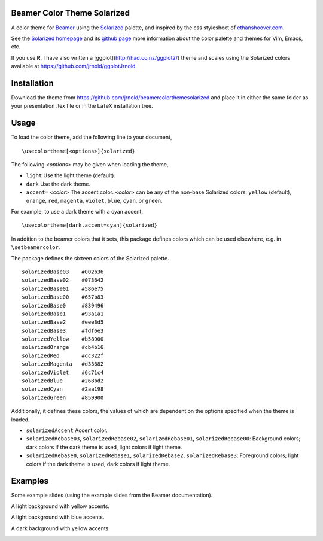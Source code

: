Beamer Color Theme Solarized
===============================

A color theme for `Beamer
<http://www.ctan.org/tex-archive/macros/latex/contrib/beamer/>`_ using
the `Solarized <http://ethanschoonover.com/solarized>`_ palette, and
inspired by the css stylesheet of `ethanshoover.com
<https://github.com/altercation/ethanschoonover.com/blob/master/resources/css/style.css>`_.

See the `Solarized homepage <http://ethanschoonover.com/solarized>`_
and its `github page
<https://github.com/altercation/ethanschoonover.com>`_ more
information about the color palette and themes for Vim, Emacs, etc.

If you use **R**, I have also written a
[ggplot](http://had.co.nz/ggplot2/) theme and scales using the
Solarized colors available at https://github.com/jrnold/ggplotJrnold.

Installation
===============

Download the theme from https://github.com/jrnold/beamercolorthemesolarized and
place it in either the same folder as your presentation .tex file or
in the LaTeX installation tree.

Usage
================

To load the color theme, add the following line to your document,

::

  \usecolortheme[<options>]{solarized}

The following *<options>* may be given when loading the theme,

- ``light`` Use the light theme (default).
- ``dark`` Use the dark theme.
- ``accent=`` *<color>* The accent color. *<color>* can be any of the
  non-base Solarized colors: ``yellow`` (default), ``orange``,
  ``red``, ``magenta``, ``violet``, ``blue``, ``cyan``, or
  ``green``.

For example, to use a dark theme with a cyan accent, 

::

  \usecolortheme[dark,accent=cyan]{solarized}

In addition to the beamer colors that it sets, this package defines
colors which can be used elsewhere, e.g. in ``\setbeamercolor``.
 
The package defines the sixteen colors of the Solarized palette.

:: 

    solarizedBase03    #002b36 
    solarizedBase02    #073642 
    solarizedBase01    #586e75 
    solarizedBase00    #657b83 
    solarizedBase0     #839496 
    solarizedBase1     #93a1a1 
    solarizedBase2     #eee8d5 
    solarizedBase3     #fdf6e3 
    solarizedYellow    #b58900 
    solarizedOrange    #cb4b16 
    solarizedRed       #dc322f 
    solarizedMagenta   #d33682 
    solarizedViolet    #6c71c4 
    solarizedBlue      #268bd2 
    solarizedCyan      #2aa198 
    solarizedGreen     #859900 

Additionally, it defines these colors, the values of which are
dependent on the options specified when the theme is loaded.

- ``solarizedAccent`` Accent color.
- ``solarizedRebase03``, ``solarizedRebase02``, ``solarizedRebase01``, ``solarizedRebase00``: Background colors; dark colors if the dark theme is used, light colors if light theme.
- ``solarizedRebase0``, ``solarizedRebase1``, ``solarizedRebase2``, ``solarizedRebase3``: Foreground colors; light colors if the dark theme is used, dark colors if light theme.

Examples
=================

Some example slides (using the example slides from the Beamer
documentation).

A light background with yellow accents.

.. image:: examples/example_yellow_light-1.png  
   :scale: 50%

.. image:: examples/example_yellow_light-2.png  
   :scale: 50%

A light background with blue accents.

.. image:: examples/example_blue_light-1.png  
   :scale: 50%

.. image:: examples/example_blue_light-2.png  
   :scale: 50%

A dark background with yellow accents.

.. image:: examples/example_yellow_dark-1.png  
   :scale: 50%

.. image:: examples/example_yellow_dark-2.png  
   :scale: 50%

..  LocalWords:  solarized
